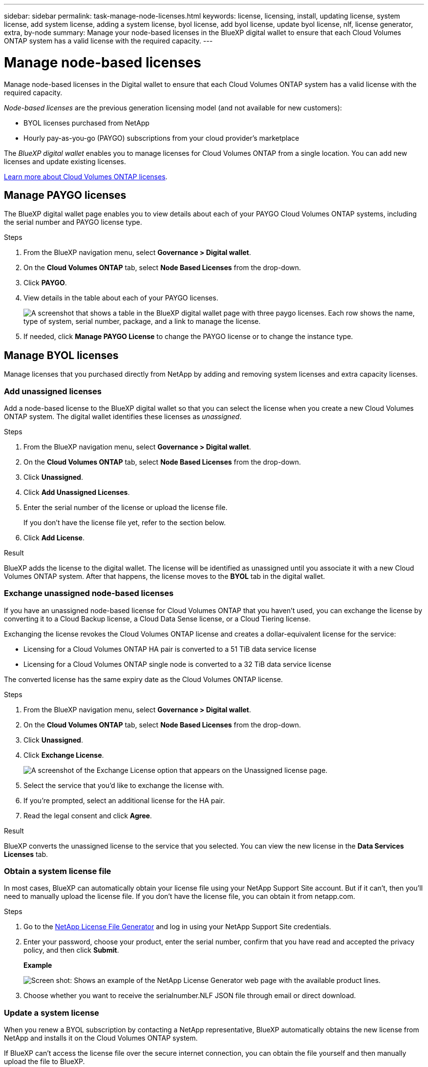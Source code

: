 ---
sidebar: sidebar
permalink: task-manage-node-licenses.html
keywords: license, licensing, install, updating license, system license, add system license, adding a system license, byol license, add byol license, update byol license, nlf, license generator, extra, by-node
summary: Manage your node-based licenses in the BlueXP digital wallet to ensure that each Cloud Volumes ONTAP system has a valid license with the required capacity.
---

= Manage node-based licenses
:hardbreaks:
:nofooter:
:icons: font
:linkattrs:
:imagesdir: ./media/

[.lead]
Manage node-based licenses in the Digital wallet to ensure that each Cloud Volumes ONTAP system has a valid license with the required capacity.

//The contents of this page are reused in the bluexp-digital-wallet doc site. As a result, any links from this page to other pages must use absolute URLs so that the links resolve from the bluexp-digital wallet doc site.

_Node-based licenses_ are the previous generation licensing model (and not available for new customers):

* BYOL licenses purchased from NetApp
* Hourly pay-as-you-go (PAYGO) subscriptions from your cloud provider's marketplace

The _BlueXP digital wallet_ enables you to manage licenses for Cloud Volumes ONTAP from a single location. You can add new licenses and update existing licenses.

https://docs.netapp.com/us-en/cloud-manager-cloud-volumes-ontap/concept-licensing.html[Learn more about Cloud Volumes ONTAP licenses].

== Manage PAYGO licenses

The BlueXP digital wallet page enables you to view details about each of your PAYGO Cloud Volumes ONTAP systems, including the serial number and PAYGO license type.

.Steps

. From the BlueXP navigation menu, select *Governance > Digital wallet*.

. On the *Cloud Volumes ONTAP* tab, select *Node Based Licenses* from the drop-down.

. Click *PAYGO*.

. View details in the table about each of your PAYGO licenses.
+
image:screenshot_paygo_licenses.png["A screenshot that shows a table in the BlueXP digital wallet page with three paygo licenses. Each row shows the name, type of system, serial number, package, and a link to manage the license."]

. If needed, click *Manage PAYGO License* to change the PAYGO license or to change the instance type.

== Manage BYOL licenses

Manage licenses that you purchased directly from NetApp by adding and removing system licenses and extra capacity licenses.

=== Add unassigned licenses

Add a node-based license to the BlueXP digital wallet so that you can select the license when you create a new Cloud Volumes ONTAP system. The digital wallet identifies these licenses as _unassigned_.

.Steps

. From the BlueXP navigation menu, select *Governance > Digital wallet*.

. On the *Cloud Volumes ONTAP* tab, select *Node Based Licenses* from the drop-down.

. Click *Unassigned*.

. Click *Add Unassigned Licenses*.

. Enter the serial number of the license or upload the license file.
+
If you don't have the license file yet, refer to the section below.

. Click *Add License*.

.Result

BlueXP adds the license to the digital wallet. The license will be identified as unassigned until you associate it with a new Cloud Volumes ONTAP system. After that happens, the license moves to the *BYOL* tab in the digital wallet.

=== Exchange unassigned node-based licenses

If you have an unassigned node-based license for Cloud Volumes ONTAP that you haven't used, you can exchange the license by converting it to a Cloud Backup license, a Cloud Data Sense license, or a Cloud Tiering license.

Exchanging the license revokes the Cloud Volumes ONTAP license and creates a dollar-equivalent license for the service:

* Licensing for a Cloud Volumes ONTAP HA pair is converted to a 51 TiB data service license
* Licensing for a Cloud Volumes ONTAP single node is converted to a 32 TiB data service license

The converted license has the same expiry date as the Cloud Volumes ONTAP license.

.Steps

. From the BlueXP navigation menu, select *Governance > Digital wallet*.

. On the *Cloud Volumes ONTAP* tab, select *Node Based Licenses* from the drop-down.

. Click *Unassigned*.

. Click *Exchange License*.
+
image:screenshot-exchange-license.png[A screenshot of the Exchange License option that appears on the Unassigned license page.]

. Select the service that you'd like to exchange the license with.

. If you're prompted, select an additional license for the HA pair.

. Read the legal consent and click *Agree*.

.Result

BlueXP converts the unassigned license to the service that you selected. You can view the new license in the *Data Services Licenses* tab.

=== Obtain a system license file

In most cases, BlueXP can automatically obtain your license file using your NetApp Support Site account. But if it can't, then you'll need to manually upload the license file. If you don't have the license file, you can obtain it from netapp.com.

.Steps

. Go to the https://register.netapp.com/register/getlicensefile[NetApp License File Generator^] and log in using your NetApp Support Site credentials.

. Enter your password, choose your product, enter the serial number, confirm that you have read and accepted the privacy policy, and then click *Submit*.
+
*Example*
+
image:screenshot-license-generator.png[Screen shot: Shows an example of the NetApp License Generator web page with the available product lines.]

. Choose whether you want to receive the serialnumber.NLF JSON file through email or direct download.

=== Update a system license

When you renew a BYOL subscription by contacting a NetApp representative, BlueXP automatically obtains the new license from NetApp and installs it on the Cloud Volumes ONTAP system.

If BlueXP can't access the license file over the secure internet connection, you can obtain the file yourself and then manually upload the file to BlueXP.

.Steps

. From the BlueXP navigation menu, select *Governance > Digital wallet*.

. On the *Cloud Volumes ONTAP* tab, select *Node Based Licenses* from the drop-down.

. In the *BYOL* tab, expand the details for a Cloud Volumes ONTAP system.

. Click the action menu next to the system license and select *Update License*.

. Upload the license file (or files if you have an HA pair).

. Click *Update License*.

.Result

BlueXP updates the license on the Cloud Volumes ONTAP system.

=== Manage extra capacity licenses

You can purchase extra capacity licenses for a Cloud Volumes ONTAP BYOL system to allocate more than the 368 TiB of capacity that's provided with a BYOL system license. For example, you might purchase one extra license capacity to allocate up to 736 TiB of capacity to Cloud Volumes ONTAP. Or you could purchase three extra capacity licenses to get up to 1.4 PiB.

The number of licenses that you can purchase for a single node system or HA pair is unlimited.

==== Add capacity licenses

Purchase an extra capacity license by contacting us through the chat icon in the lower-right of BlueXP. After you purchase the license, you can apply it to a Cloud Volumes ONTAP system.

.Steps

. From the BlueXP navigation menu, select *Governance > Digital wallet*.

. On the *Cloud Volumes ONTAP* tab, select *Node Based Licenses* from the drop-down.

. In the *BYOL* tab, expand the details for a Cloud Volumes ONTAP system.

. Click *Add Capacity License*.

. Enter the serial number or upload the license file (or files if you have an HA pair).

. Click *Add Capacity License*.

==== Update capacity licenses

If you extended the term of an extra capacity license, you'll need to update the license in BlueXP.

.Steps

. From the BlueXP navigation menu, select *Governance > Digital wallet*.

. On the *Cloud Volumes ONTAP* tab, select *Node Based Licenses* from the drop-down.

. In the *BYOL* tab, expand the details for a Cloud Volumes ONTAP system.

. Click the action menu next to the capacity license and select *Update License*.

. Upload the license file (or files if you have an HA pair).

. Click *Update License*.

==== Remove capacity licenses

If an extra capacity license expired and is no longer in use, then you can remove it at any time.

.Steps

. From the BlueXP navigation menu, select *Governance > Digital wallet*.

. On the *Cloud Volumes ONTAP* tab, select *Node Based Licenses* from the drop-down.

. In the *BYOL* tab, expand the details for a Cloud Volumes ONTAP system.

. Click the action menu next to the capacity license and select *Remove License*.

. Click *Remove*.

=== Convert an Eval license to a BYOL

An evaluation license is good for 30 days. You can apply a new BYOL license on top of the evaluation license for an in-place upgrade.

When you convert an Eval license to a BYOL, BlueXP restarts the Cloud Volumes ONTAP system.

* For a single-node system, the restart results in I/O interruption during the reboot process.
* For an HA pair, the restart initiates takeover and giveback to continue serving I/O to clients.

.Steps

. From the BlueXP navigation menu, select *Governance > Digital wallet*.

. On the *Cloud Volumes ONTAP* tab, select *Node Based Licenses* from the drop-down.

. Click *Eval*.

. In the table, click *Convert to BYOL License* for a Cloud Volumes ONTAP system.

. Enter the serial number or upload the license file.

. Click *Convert License*.

.Result

BlueXP starts the conversion process. Cloud Volumes ONTAP automatically restarts as part of this process. When it's back up, the licensing information will reflect the new license.

== Change between PAYGO and BYOL

Converting a system from PAYGO by-node licensing to BYOL by-node licensing (and vice versa) isn't supported. If you want to switch between a pay-as-you-go subscription and a BYOL subscription, then you need to deploy a new system and replicate data from the existing system to the new system.

.Steps

. Create a new Cloud Volumes ONTAP working environment.

. Set up a one-time data replication between the systems for each volume that you need to replicate.
+
https://docs.netapp.com/us-en/cloud-manager-replication/task-replicating-data.html[Learn how to replicate data between systems^]

. Terminate the Cloud Volumes ONTAP system that you no longer need by deleting the original working environment.
+
https://docs.netapp.com/us-en/cloud-manager-cloud-volumes-ontap/task-deleting-working-env.html[Learn how to delete a Cloud Volumes ONTAP working environment].